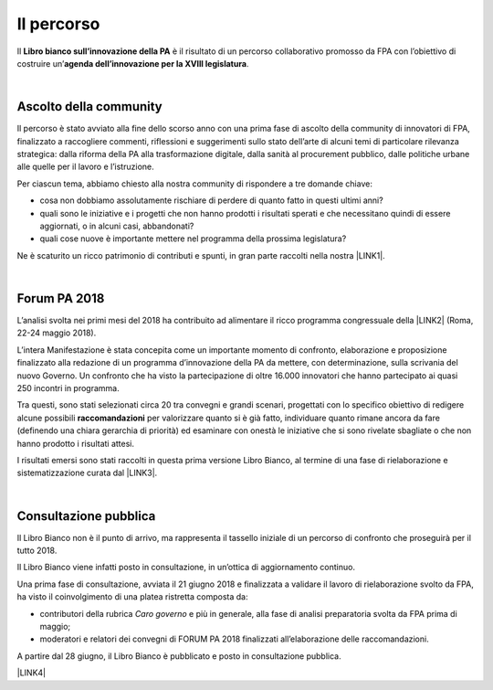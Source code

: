 
.. _h2291933d5818725f124a401a602e40:

Il percorso
###########

Il \ |STYLE0|\  è il risultato di un percorso collaborativo promosso da FPA con l’obiettivo di costruire un’\ |STYLE1|\ .

|

.. _ha68a5e401b4c2e30384463794e70:

Ascolto della community
-----------------------

Il percorso è stato avviato alla fine dello scorso anno con una prima fase di ascolto della community di innovatori di FPA, finalizzato a raccogliere commenti, riflessioni e suggerimenti sullo stato dell’arte di alcuni temi di particolare rilevanza strategica: dalla riforma della PA alla trasformazione digitale, dalla sanità al procurement pubblico, dalle politiche urbane alle quelle per il lavoro e l’istruzione. 

Per ciascun tema, abbiamo chiesto alla nostra community di rispondere a tre domande chiave:

* cosa non dobbiamo assolutamente rischiare di perdere di quanto fatto in questi ultimi anni?

* quali sono le iniziative e i progetti che non hanno prodotti i risultati sperati e che necessitano quindi di essere aggiornati, o in alcuni casi, abbandonati?

* quali cose nuove è importante mettere nel programma della prossima legislatura? 

Ne è scaturito un ricco patrimonio di contributi e spunti, in gran parte raccolti nella nostra \ |LINK1|\ .

|

.. _h184a70514c582d2814251f67186c1b6c:

Forum PA 2018
-------------

L’analisi svolta nei primi mesi del 2018 ha contribuito ad alimentare il ricco programma congressuale della \ |LINK2|\  (Roma, 22-24 maggio 2018).

L’intera Manifestazione è stata concepita come un importante momento di confronto, elaborazione e proposizione finalizzato alla redazione di un programma d’innovazione della PA da mettere, con determinazione, sulla scrivania del nuovo Governo. Un confronto che ha visto la partecipazione di oltre 16.000 innovatori che hanno partecipato ai quasi 250 incontri in programma.

Tra questi, sono stati selezionati circa 20 tra convegni e grandi scenari, progettati con lo specifico obiettivo di redigere alcune possibili \ |STYLE2|\  per valorizzare quanto si è già fatto, individuare quanto rimane ancora da fare (definendo una chiara gerarchia di priorità) ed esaminare con onestà le iniziative che si sono rivelate sbagliate o che non hanno prodotto i risultati attesi.

I risultati emersi sono stati raccolti in questa prima versione Libro Bianco, al termine di una fase di rielaborazione e sistematizzazione curata dal \ |LINK3|\ . 

|

.. _h1d4b77b6626776b6a5240597d5b6d9:

Consultazione pubblica
----------------------

Il Libro Bianco non è il punto di arrivo, ma rappresenta il tassello iniziale di un percorso di confronto che proseguirà per il tutto 2018.

Il Libro Bianco viene infatti posto in consultazione, in un’ottica di aggiornamento continuo.

Una prima fase di consultazione, avviata il 21 giugno 2018 e finalizzata a validare il lavoro di rielaborazione svolto da FPA, ha visto il coinvolgimento di una platea ristretta composta da:

* contributori della rubrica \ |STYLE3|\  e più in generale, alla fase di analisi preparatoria svolta da FPA prima di maggio; 

* moderatori e relatori dei convegni di FORUM PA 2018 finalizzati all’elaborazione delle raccomandazioni.

A partire dal 28 giugno, il Libro Bianco è pubblicato e posto in consultazione pubblica.

\ |LINK4|\ 


.. bottom of content


.. |STYLE0| replace:: **Libro bianco sull’innovazione della PA**

.. |STYLE1| replace:: **agenda dell’innovazione per la XVIII legislatura**

.. |STYLE2| replace:: **raccomandazioni**

.. |STYLE3| replace:: *Caro governo*


.. |LINK1| raw:: html

    <a href="https://forumpa2018.eventifpa.it/it/carogoverno/" target="_blank">rubrica Caro governo</a>

.. |LINK2| raw:: html

    <a href="https://forumpa2018.eventifpa.it/it/" target="_blank">29° edizione di FORUM PA</a>

.. |LINK3| raw:: html

    <a href="http://forumpa-librobianco-innovazione-2018.readthedocs.io/it/latest/chi-siamo.html#chi-siamo-cosa-facciamo" target="_blank">team di FPA</a>

.. |LINK4| raw:: html

    <a href="http://forumpa-librobianco-innovazione-2018.readthedocs.io/it/latest/partecipazione-libro-bianco.html#partecipa-alla-redazione-del-libro-bianco" target="_blank">Clicca qui per scoprire come contribuire alla redazione del Libro Bianco</a>

